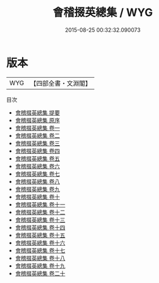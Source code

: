 #+TITLE: 會稽掇英總集 / WYG
#+DATE: 2015-08-25 00:32:32.090073
* 版本
 |       WYG|【四部全書・文淵閣】|
目次
 - [[file:KR4h0028_000.txt::000-1a][會稽掇英總集 提要]]
 - [[file:KR4h0028_000.txt::000-4a][會稽掇英總集 原序]]
 - [[file:KR4h0028_001.txt::001-1a][會稽掇英總集 卷一]]
 - [[file:KR4h0028_002.txt::002-1a][會稽掇英總集 卷二]]
 - [[file:KR4h0028_003.txt::003-1a][會稽掇英總集 卷三]]
 - [[file:KR4h0028_004.txt::004-1a][會稽掇英總集 卷四]]
 - [[file:KR4h0028_005.txt::005-1a][會稽掇英總集 卷五]]
 - [[file:KR4h0028_006.txt::006-1a][會稽掇英總集 卷六]]
 - [[file:KR4h0028_007.txt::007-1a][會稽掇英總集 卷七]]
 - [[file:KR4h0028_008.txt::008-1a][會稽掇英總集 卷八]]
 - [[file:KR4h0028_009.txt::009-1a][會稽掇英總集 卷九]]
 - [[file:KR4h0028_010.txt::010-1a][會稽掇英總集 卷十]]
 - [[file:KR4h0028_011.txt::011-1a][會稽掇英總集 卷十一]]
 - [[file:KR4h0028_012.txt::012-1a][會稽掇英總集 卷十二]]
 - [[file:KR4h0028_013.txt::013-1a][會稽掇英總集 卷十三]]
 - [[file:KR4h0028_014.txt::014-1a][會稽掇英總集 卷十四]]
 - [[file:KR4h0028_015.txt::015-1a][會稽掇英總集 卷十五]]
 - [[file:KR4h0028_016.txt::016-1a][會稽掇英總集 卷十六]]
 - [[file:KR4h0028_017.txt::017-1a][會稽掇英總集 卷十七]]
 - [[file:KR4h0028_018.txt::018-1a][會稽掇英總集 卷十八]]
 - [[file:KR4h0028_019.txt::019-1a][會稽掇英總集 卷十九]]
 - [[file:KR4h0028_020.txt::020-1a][會稽掇英總集 卷二十]]
